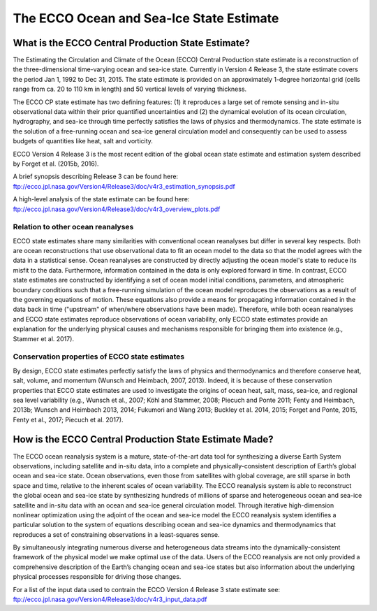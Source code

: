 #########################################
The ECCO Ocean and Sea-Ice State Estimate
#########################################

***************************************************
What is the ECCO Central Production State Estimate?
***************************************************

The Estimating the Circulation and Climate of the Ocean (ECCO) Central Production state estimate is a reconstruction of the three-dimensional time-varying ocean and sea-ice state.  Currently in Version 4 Release 3, the state estimate covers the period Jan 1, 1992 to Dec 31, 2015.  The state estimate is provided on an approximately 1-degree horizontal grid (cells range from ca. 20 to 110 km in length) and 50 vertical levels of varying thickness.

The ECCO CP state estimate has two defining features: (1) it reproduces a large set of remote sensing and in-situ observational data within their prior quantified uncertainties and (2) the dynamical evolution of its ocean circulation, hydrography, and sea-ice through time perfectly satisfies the laws of physics and thermodynamics.  The state estimate is the solution of a free-running ocean and sea-ice general circulation model and consequently can be used to assess budgets of quantities like heat, salt and vorticity.

ECCO Version 4 Release 3 is the most recent edition of the
global ocean state estimate and estimation system described by Forget et al. (2015b, 2016).  

A brief synopsis describing Release 3 can be found here:  
ftp://ecco.jpl.nasa.gov/Version4/Release3/doc/v4r3_estimation_synopsis.pdf

A high-level analysis of the state estimate can be found here:
ftp://ecco.jpl.nasa.gov/Version4/Release3/doc/v4r3_overview_plots.pdf

Relation to other ocean reanalyses
==================================

ECCO state estimates share many similarities with conventional ocean reanalyses but differ in several key respects.  Both are ocean reconstructions that use observational data to fit an ocean model to the data so that the model agrees with the data in a statistical sense.  Ocean reanalyses are constructed by directly adjusting the ocean model's state to reduce its misfit to the data. Furthermore, information contained in the data is only explored forward in time. In contrast, ECCO state estimates are constructed by identifying a set of ocean model initial conditions, parameters, and atmospheric boundary conditions such that a free-running simulation of the ocean model reproduces the observations as a result of the governing equations of motion. These equations also provide a means for propagating information contained in the data back in time ("upstream" of when/where observations have been made).  Therefore, while both ocean reanalyses and ECCO state estimates reproduce observations of ocean variability, only ECCO state estimates provide an explanation for the underlying physical causes and mechanisms responsible for bringing them into existence (e.g., Stammer et al. 2017).

Conservation properties of ECCO state estimates
===============================================

By design, ECCO state estimates perfectly satisfy the laws of physics and thermodynamics and therefore conserve heat, salt, volume, and momentum (Wunsch and Heimbach, 2007, 2013).  Indeed, it is because of these conservation properties that ECCO state estimates are used to investigate the origins of ocean heat, salt, mass, sea-ice, and regional sea level variability (e.g., Wunsch et al., 2007; Köhl and Stammer, 2008; Piecuch and Ponte 2011; Fenty and Heimbach, 2013b; Wunsch and Heimbach 2013, 2014; Fukumori and Wang 2013; Buckley et al. 2014, 2015; Forget and Ponte, 2015, Fenty et al., 2017; Piecuch et al. 2017).  

*******************************************************
How is the ECCO Central Production State Estimate Made?
*******************************************************

The ECCO ocean reanalysis system is a mature, state-of-the-art data tool for synthesizing a diverse Earth System observations, including satellite and in-situ data, into a complete and physically-consistent description of Earth’s global ocean and sea-ice state.  Ocean observations, even those from satellites with global coverage, are still sparse in both space and time, relative to the inherent scales of ocean variability.  The ECCO reanalysis system is able to reconstruct the global ocean and sea-ice state by synthesizing hundreds of millions of sparse and heterogeneous ocean and sea-ice satellite and in-situ data with an ocean and sea-ice general circulation model.  Through iterative high-dimension nonlinear optimization using the adjoint of the ocean and sea-ice model the ECCO reanalysis system identifies a particular solution to the system of equations describing ocean and sea-ice dynamics and thermodynamics that reproduces a set of constraining observations in a least-squares sense.

By simultaneously integrating numerous diverse and heterogeneous data streams into the dynamically-consistent framework of the physical model we make optimal use of the data.  Users of the ECCO reanalysis are not only provided a comprehensive description of the Earth’s changing ocean and sea-ice states but also information about the underlying physical processes responsible for driving those changes.

For a list of the input data used to contrain the ECCO Version 4 Release 3 state estimate see:
ftp://ecco.jpl.nasa.gov/Version4/Release3/doc/v4r3_input_data.pdf

